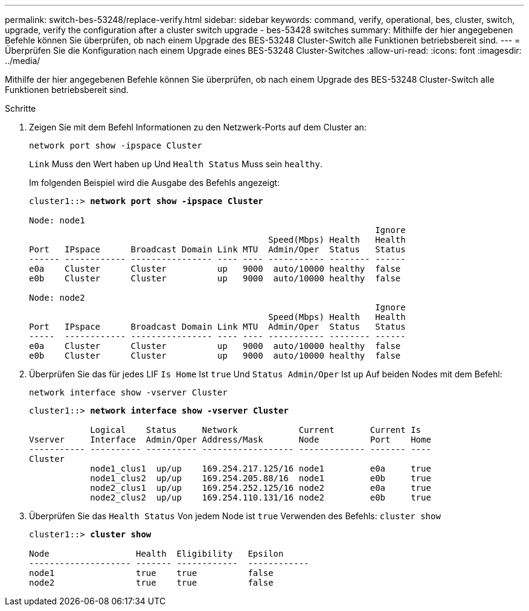 ---
permalink: switch-bes-53248/replace-verify.html 
sidebar: sidebar 
keywords: command, verify, operational, bes, cluster, switch, upgrade, verify the configuration after a cluster switch upgrade - bes-53428 switches 
summary: Mithilfe der hier angegebenen Befehle können Sie überprüfen, ob nach einem Upgrade des BES-53248 Cluster-Switch alle Funktionen betriebsbereit sind. 
---
= Überprüfen Sie die Konfiguration nach einem Upgrade eines BES-53248 Cluster-Switches
:allow-uri-read: 
:icons: font
:imagesdir: ../media/


[role="lead"]
Mithilfe der hier angegebenen Befehle können Sie überprüfen, ob nach einem Upgrade des BES-53248 Cluster-Switch alle Funktionen betriebsbereit sind.

.Schritte
. Zeigen Sie mit dem Befehl Informationen zu den Netzwerk-Ports auf dem Cluster an:
+
`network port show -ipspace Cluster`

+
`Link` Muss den Wert haben `up` Und `Health Status` Muss sein `healthy`.

+
Im folgenden Beispiel wird die Ausgabe des Befehls angezeigt:

+
[listing, subs="+quotes"]
----
cluster1::> *network port show -ipspace Cluster*

Node: node1
                                                                    Ignore
                                               Speed(Mbps) Health   Health
Port   IPspace      Broadcast Domain Link MTU  Admin/Oper  Status   Status
------ ------------ ---------------- ---- ---- ----------- -------- ------
e0a    Cluster      Cluster          up   9000  auto/10000 healthy  false
e0b    Cluster      Cluster          up   9000  auto/10000 healthy  false

Node: node2
                                                                    Ignore
                                               Speed(Mbps) Health   Health
Port   IPspace      Broadcast Domain Link MTU  Admin/Oper  Status   Status
-----  ------------ ---------------- ---- ---- ----------- -------- ------
e0a    Cluster      Cluster          up   9000  auto/10000 healthy  false
e0b    Cluster      Cluster          up   9000  auto/10000 healthy  false
----
. Überprüfen Sie das für jedes LIF `Is Home` Ist `true` Und `Status Admin/Oper` Ist `up` Auf beiden Nodes mit dem Befehl:
+
`network interface show -vserver Cluster`

+
[listing, subs="+quotes"]
----
cluster1::> *network interface show -vserver Cluster*

            Logical    Status     Network            Current       Current Is
Vserver     Interface  Admin/Oper Address/Mask       Node          Port    Home
----------- ---------- ---------- ------------------ ------------- ------- ----
Cluster
            node1_clus1  up/up    169.254.217.125/16 node1         e0a     true
            node1_clus2  up/up    169.254.205.88/16  node1         e0b     true
            node2_clus1  up/up    169.254.252.125/16 node2         e0a     true
            node2_clus2  up/up    169.254.110.131/16 node2         e0b     true
----
. Überprüfen Sie das `Health Status` Von jedem Node ist `true` Verwenden des Befehls: `cluster show`
+
[listing, subs="+quotes"]
----
cluster1::> *cluster show*

Node                 Health  Eligibility   Epsilon
-------------------- ------- ------------  ------------
node1                true    true          false
node2                true    true          false
----

